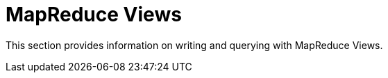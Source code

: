 = MapReduce Views
:page-topic-type: concept

This section provides information on writing and querying with MapReduce Views.
